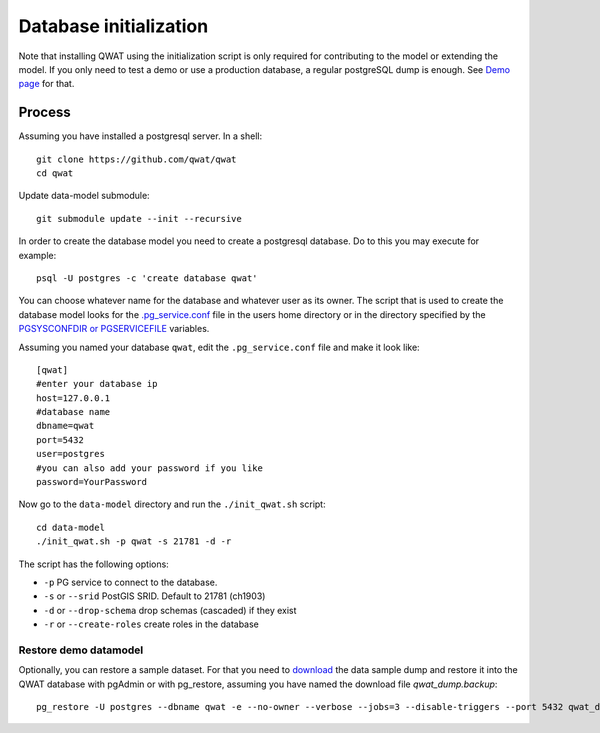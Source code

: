 .. _database-initialization:

Database initialization
=======================

Note that installing QWAT using the initialization script is only required for contributing to the model or extending the model.
If you only need to test a demo or use a production database, a regular postgreSQL dump is enough. See `Demo page <../demo-guide/index.html>`_ for that.

Process
--------

Assuming you have installed a postgresql server. In a shell:

::

    git clone https://github.com/qwat/qwat
    cd qwat

Update data-model submodule:

::

    git submodule update --init --recursive

In order to create the database model you need to create a postgresql database.
Do to this you may execute for example:

::

    psql -U postgres -c 'create database qwat'

You can choose whatever name for the database and whatever user as its owner.
The script that is used to create the database model looks for the
`.pg_service.conf <http://www.postgresql.org/docs/current/static/libpq-pgservice.html>`_ file in the
users home directory or in the directory specified by the
`PGSYSCONFDIR or PGSERVICEFILE <http://www.postgresql.org/docs/current/static/libpq-envars.html>`_ variables.

Assuming you named your database ``qwat``, edit the ``.pg_service.conf`` file and make it look like:

::

    [qwat]
    #enter your database ip
    host=127.0.0.1
    #database name
    dbname=qwat
    port=5432
    user=postgres
    #you can also add your password if you like
    password=YourPassword

Now go to the ``data-model`` directory and run the ``./init_qwat.sh`` script:

::

    cd data-model
    ./init_qwat.sh -p qwat -s 21781 -d -r

The script has the following options:

- ``-p``                     PG service to connect to the database.
- ``-s`` or ``--srid``         PostGIS SRID. Default to 21781 (ch1903)
- ``-d`` or ``--drop-schema``    drop schemas (cascaded) if they exist
- ``-r`` or ``--create-roles`` create roles in the database

.. _restore-demomodel:

Restore demo datamodel
^^^^^^^^^^^^^^^^^^^^^^

Optionally, you can restore a sample dataset. For that you need to `download <https://github.com/qwat/qwat-data-model/releases/latest>`_ the data sample dump and restore it into the QWAT database with pgAdmin or with pg_restore, assuming you have named the download file *qwat_dump.backup*:

::

    pg_restore -U postgres --dbname qwat -e --no-owner --verbose --jobs=3 --disable-triggers --port 5432 qwat_dump.backup

